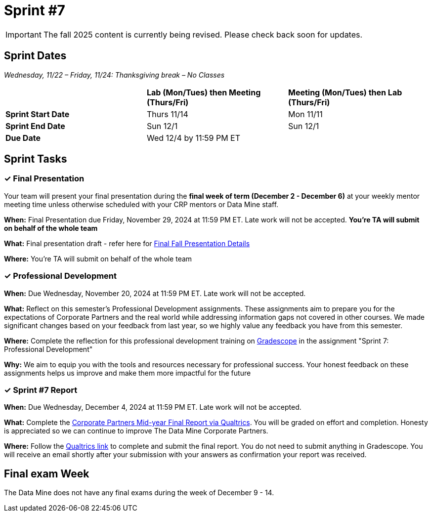 = Sprint #7

[IMPORTANT]
====
The fall 2025 content is currently being revised. Please check back soon for updates. 
====

== Sprint Dates
_Wednesday, 11/22 – Friday, 11/24: Thanksgiving break – No Classes_

[cols="<.^1,^.^1,^.^1"]
|===

| |*Lab (Mon/Tues) then Meeting (Thurs/Fri)* |*Meeting (Mon/Tues) then Lab (Thurs/Fri)*

|*Sprint Start Date*
|Thurs 11/14
|Mon 11/11

|*Sprint End Date*
|Sun 12/1
|Sun 12/1

|*Due Date*
2+| Wed 12/4 by 11:59 PM ET

|===


== Sprint Tasks

=== &#10003; Final Presentation

Your team will present your final presentation during the *final week of term (December 2 - December 6)* at your weekly mentor meeting time unless otherwise scheduled with your CRP mentors or Data Mine staff. 

*When:* Final Presentation due Friday, November 29, 2024 at 11:59 PM ET. Late work will not be accepted. *You're TA will submit on behalf of the whole team*

*What:* Final presentation draft - refer here for xref:fall2024/final_presentation.adoc[Final Fall Presentation Details]

*Where:* You're TA will submit on behalf of the whole team

=== &#10003; Professional Development 

*When:* Due Wednesday, November 20, 2024 at 11:59 PM ET. Late work will not be accepted. 

*What:* Reflect on this semester's Professional Development assignments. These assignments aim to prepare you for the expectations of Corporate Partners and the real world while addressing information gaps not covered in other courses. We made significant changes based on your feedback from last year, so we highly value any feedback you have from this semester. 

*Where:* Complete the reflection for this professional development training on https://www.gradescope.com/[Gradescope] in the assignment "Sprint 7: Professional Development"

*Why:* We aim to equip you with the tools and resources necessary for professional success. Your honest feedback on these assignments helps us improve and make them more impactful for the future


=== &#10003; Sprint #7 Report 

*When:* Due Wednesday, December 4, 2024 at 11:59 PM ET. Late work will not be accepted. 

*What:* Complete the link:https://purdue.ca1.qualtrics.com/jfe/form/SV_cwjHX8ja381VdOu[Corporate Partners Mid-year Final Report via Qualtrics]. You will be graded on effort and completion. Honesty is appreciated so we can continue to improve The Data Mine Corporate Partners. 

*Where:* Follow the link:https://purdue.ca1.qualtrics.com/jfe/form/SV_cwjHX8ja381VdOu[Qualtrics link] to complete and submit the final report. You do not need to submit anything in Gradescope. You will receive an email shortly after your submission with your answers as confirmation your report was received. 


== Final exam Week 

The Data Mine does not have any final exams during the week of December 9 - 14. 




